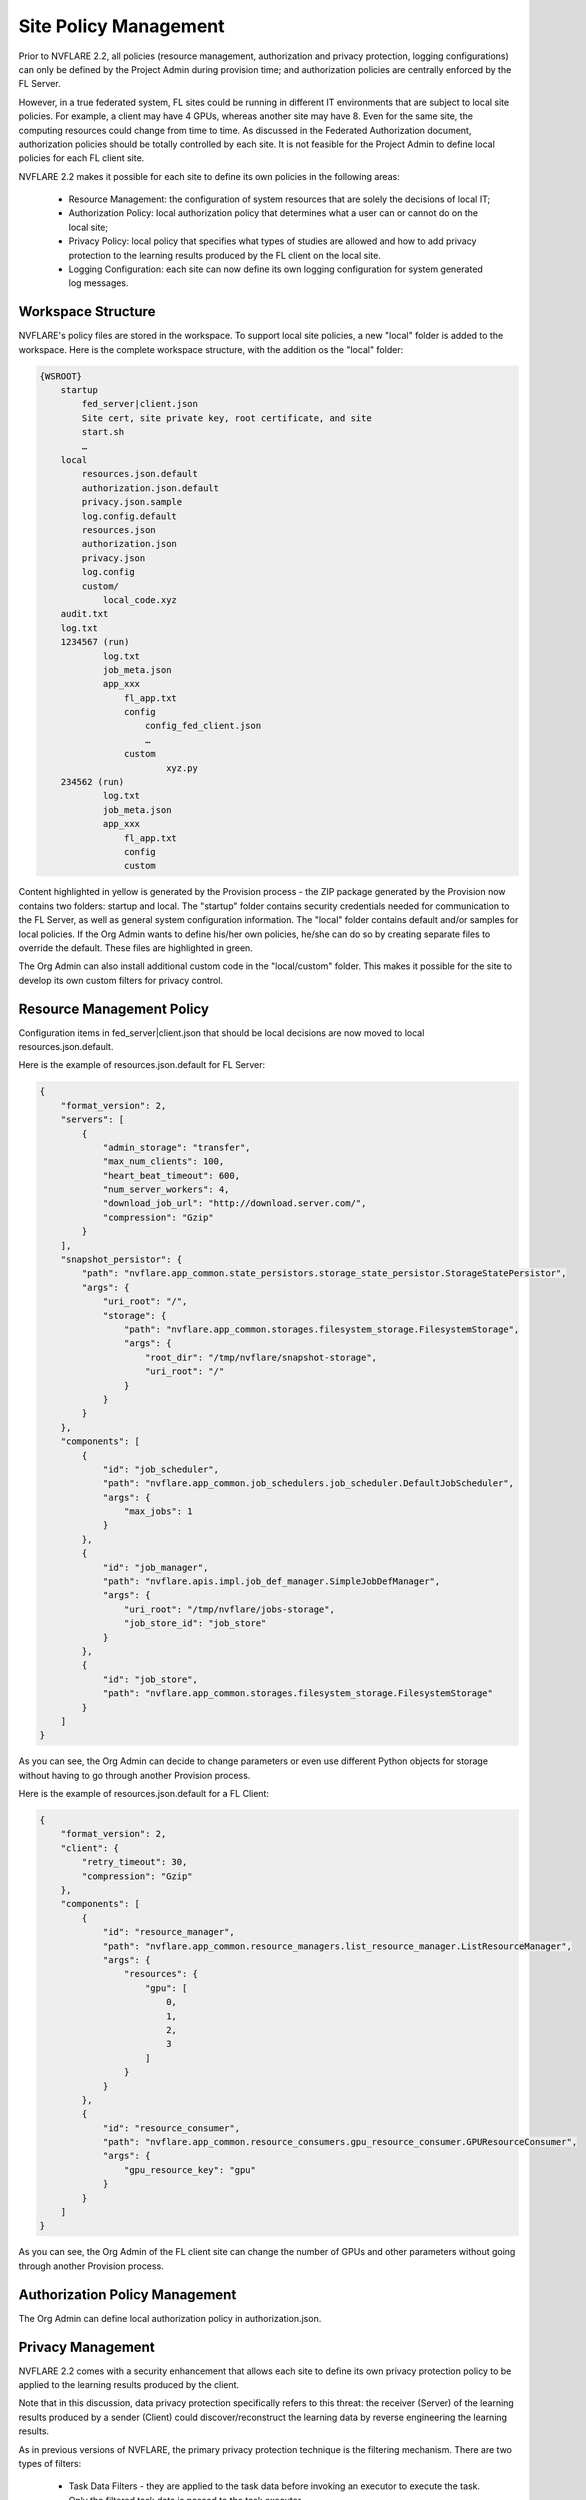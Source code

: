 .. _site_policy_management:

****************************************
Site Policy Management
****************************************
Prior to NVFLARE 2.2, all policies (resource management, authorization and privacy protection, logging configurations) can only be defined by the Project Admin during provision time; and authorization policies are centrally enforced by the FL Server.

However, in a true federated system, FL sites could be running in different IT environments that are subject to local site policies. For example, a client may have 4 GPUs, whereas another site may have 8. Even for the same site, the computing resources could change from time to time. As discussed in the Federated Authorization document, authorization policies should be totally controlled by each site. It is not feasible for the Project Admin to define local policies for each FL client site.

NVFLARE 2.2 makes it possible for each site to define its own policies in the following areas:

    - Resource Management: the configuration of system resources that are solely the decisions of local IT;
    - Authorization Policy: local authorization policy that determines what a user can or cannot do on the local site;
    - Privacy Policy: local policy that specifies what types of studies are allowed and how to add privacy protection to the learning results produced by the FL client on the local site.
    - Logging Configuration: each site can now define its own logging configuration for system generated log messages.

Workspace Structure
===================
NVFLARE's policy files are stored in the workspace. To support local site policies, a new "local" folder is added to the workspace. Here is the complete workspace structure, with the addition os the "local" folder:

.. code-block::

    {WSROOT}
        startup
            fed_server|client.json
            Site cert, site private key, root certificate, and site 
            start.sh
            …
        local
            resources.json.default
            authorization.json.default
            privacy.json.sample
            log.config.default
            resources.json
            authorization.json
            privacy.json
            log.config
            custom/
                local_code.xyz
        audit.txt
        log.txt
        1234567 (run)
                log.txt
                job_meta.json
                app_xxx
                    fl_app.txt
                    config
                        config_fed_client.json
                        …
                    custom
                            xyz.py
        234562 (run)
                log.txt
                job_meta.json
                app_xxx
                    fl_app.txt
                    config
                    custom

Content highlighted in yellow is generated by the Provision process - the ZIP package generated by the Provision now contains two folders: startup and local. The "startup" folder contains security credentials needed for communication to the FL Server, as well as general system configuration information.  The "local" folder contains default and/or samples for local policies. If the Org Admin wants to define his/her own policies, he/she can do so by creating separate files to override the default. These files are highlighted in green.

The Org Admin can also install additional custom code in the "local/custom" folder. This makes it possible for the site to develop its own custom filters for privacy control.

Resource Management Policy
==========================
Configuration items in fed_server|client.json that should be local decisions are now moved to local resources.json.default.

Here is the example of resources.json.default for FL Server:

.. code-block::

    {
        "format_version": 2,
        "servers": [
            {
                "admin_storage": "transfer",
                "max_num_clients": 100,
                "heart_beat_timeout": 600,
                "num_server_workers": 4,
                "download_job_url": "http://download.server.com/",
                "compression": "Gzip"
            }
        ],
        "snapshot_persistor": {
            "path": "nvflare.app_common.state_persistors.storage_state_persistor.StorageStatePersistor",
            "args": {
                "uri_root": "/",
                "storage": {
                    "path": "nvflare.app_common.storages.filesystem_storage.FilesystemStorage",
                    "args": {
                        "root_dir": "/tmp/nvflare/snapshot-storage",
                        "uri_root": "/"
                    }
                }
            }
        },
        "components": [
            {
                "id": "job_scheduler",
                "path": "nvflare.app_common.job_schedulers.job_scheduler.DefaultJobScheduler",
                "args": {
                    "max_jobs": 1
                }
            },
            {
                "id": "job_manager",
                "path": "nvflare.apis.impl.job_def_manager.SimpleJobDefManager",
                "args": {
                    "uri_root": "/tmp/nvflare/jobs-storage",
                    "job_store_id": "job_store"
                }
            },
            {
                "id": "job_store",
                "path": "nvflare.app_common.storages.filesystem_storage.FilesystemStorage"
            }
        ]
    }


As you can see, the Org Admin can decide to change parameters or even use different Python objects for storage without having to go through another Provision process.

Here is the example of resources.json.default for a FL Client:

.. code-block::

    {
        "format_version": 2,
        "client": {
            "retry_timeout": 30,
            "compression": "Gzip"
        },
        "components": [
            {
                "id": "resource_manager",
                "path": "nvflare.app_common.resource_managers.list_resource_manager.ListResourceManager",
                "args": {
                    "resources": {
                        "gpu": [
                            0,
                            1,
                            2,
                            3
                        ]
                    }
                }
            },
            {
                "id": "resource_consumer",
                "path": "nvflare.app_common.resource_consumers.gpu_resource_consumer.GPUResourceConsumer",
                "args": {
                    "gpu_resource_key": "gpu"
                }
            }
        ]
    }

As you can see, the Org Admin of the FL client site can change the number of GPUs and other parameters without going through another Provision process.

Authorization Policy Management
===============================
The Org Admin can define local authorization policy in authorization.json. 

Privacy Management
==================
NVFLARE 2.2 comes with a security enhancement that allows each site to define its own privacy protection policy to be applied to the learning results produced by the client.

Note that in this discussion, data privacy protection specifically refers to this threat: the receiver (Server) of the learning results produced by a sender (Client) could discover/reconstruct the learning data by reverse engineering the learning results.

As in previous versions of NVFLARE, the primary privacy protection technique is the filtering mechanism. There are two types of filters:

    - Task Data Filters - they are applied to the task data before invoking an executor to execute the task. Only the filtered task data is passed to the task executor.
    - Task Result Filters - they are applied to the task result produced by the task executor before sending back to the Server. Only the filtered result will be sent to the Server.

In previous versions of NVFLARE, only researchers can specify filters in the job configuration. However it may not be the best interest of the researchers to protect data privacy of FL clients. Protecting data privacy is the Org Admin's interest.

NVFLARE 2.2 allows the Org Admin to specify filters for data privacy protection. Unlike researcher-specified filters that are only applicable to a job, filters specified in the site's privacy policies are applicable to all jobs! This is made possible by the concept of Scope.

A scope can be thought of as a space within which jobs are performed. For example, depending on the purpose of the FL project, the Project Admin may decide to conduct the study in two phases. First run jobs in a "public" scope that use some publicly available datasets and with relaxed data privacy protection. After algorithms are determined, then run jobs in a "private" scope where each site's own datasets will be used with more strict data privacy protection.

Each scope has the following attributes:

    - Name - a scope must have a unique name. It is the Project Admin's job to work with all sites to come up with the scopes and their names at the beginning of the project.
    - Properties - any key/values that define additional properties that could be useful for executors to execute tasks in the scope.
    - Task Data Filters - filters to be applied to task data for jobs in the scope.
    - Task Result Filters - filters to be applied to the task result for jobs in the scope.

The following is a sample policy:

.. code-block:: json

    {
        "scopes": [
            {
                "name": "public",
                "properties": {
                "train_dataset": "/data/public/train",
                "val_dataset": "/data/public/val"
                },
                "task_result_filters": [
                {
                    "name": "AddNoiseToMinMax",
                    "args": {
                    "min_noise_level": 0.2,
                    "max_noise_level": 0.2
                    }
                },
                {
                    "name": "PercentilePrivacy",
                    "args": {
                    "percentile": 10,
                    "gamma": 0.02
                    }
                }
                ],
                "task_data_filters": [
                {
                    "name": "BadModelDetector"
                }
                ]
            },
            {
                "name": "private",
                "properties": {
                "train_dataset": "/data/private/train",
                "val_dataset": "/data/private/val"
                },
                "task_result_filters": [
                {
                    "name": "AddNoiseToMinMax",
                    "args": {
                    "min_noise_level": 0.1,
                    "max_noise_level": 0.1
                    }
                },
                {
                    "name": "SVTPrivacy",
                    "args": {
                    "fraction": 0.1,
                    "epsilon": 0.2
                    }
                }
                ]
            }
        ],
        "default_scope": "public"
    }


The scope of the job is specified with the meta key "scope". If the job doesn't specify scope, the default scope is used.

Privacy Processing Rules
========================
The following are the privacy processing rules built into NVFLARE 2.2:

If the site does not define privacy.json, then no privacy control is applied.

If a job does not explicitly specify a scope name, then the site-specified "default_scope" will be used as the scope of the job. If the site does not specify the default scope, then the job will be rejected. This rule is enforced at the Job Deploy time.

If the job-specified scope is not found in the scope list of the site, then the job is rejected. This rule is enforced at the Job Deploy time.

If a job's scope is found (either as default scope, or explicitly defined in the site's scope list), then the scope's filters (if any) are applied before the job-specified filters (if any). This rule is enforced during task execution time.
 
Create Site Policies
====================
To ensure system integrity and minimize chance of errors, please follow the following simple steps:

1) Make a copy of the file that you want to override and name the new file with a temporary name. For example:  cp resources.json.default my_resources.json
2) Edit the new file with your own policy definition, and save
3) Rename the file to the right name:  mv my_resources.json resources.json
